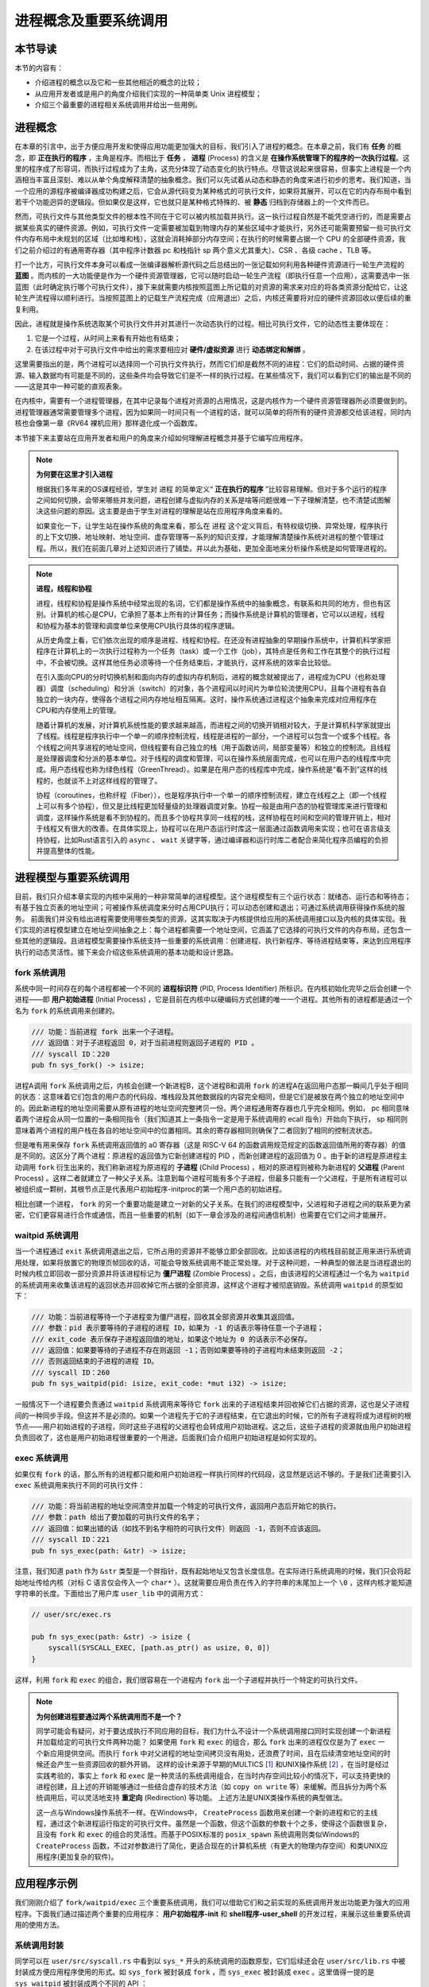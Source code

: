 进程概念及重要系统调用
================================================

本节导读
-------------------------

本节的内容有：

- 介绍进程的概念以及它和一些其他相近的概念的比较；
- 从应用开发者或是用户的角度介绍我们实现的一种简单类 Unix 进程模型；
- 介绍三个最重要的进程相关系统调用并给出一些用例。

进程概念
-------------------------

.. _term-process:

在本章的引言中，出于方便应用开发和使得应用功能更加强大的目标，我们引入了进程的概念。在本章之前，我们有 **任务** 的概念，即 **正在执行的程序** ，主角是程序。而相比于 **任务** ， **进程** (Process) 的含义是 **在操作系统管理下的程序的一次执行过程**。这里的程序成了形容词，而执行过程成为了主角，这充分体现了动态变化的执行特点。尽管这说起来很容易，但事实上进程是一个内涵相当丰富且深刻、难以从单个角度解释清楚的抽象概念。我们可以先试着从动态和静态的角度来进行初步的思考。我们知道，当一个应用的源程序被编译器成功构建之后，它会从源代码变为某种格式的可执行文件，如果将其展开，可以在它的内存布局中看到若干个功能迥异的逻辑段。但如果仅是这样，它也就只是某种格式特殊的、被 **静态** 归档到存储器上的一个文件而已。

然而，可执行文件与其他类型文件的根本性不同在于它可以被内核加载并执行。这一执行过程自然是不能凭空进行的，而是需要占据某些真实的硬件资源。例如，可执行文件一定需要被加载到物理内存的某些区域中才能执行，另外还可能需要预留一些可执行文件内存布局中未规划的区域（比如堆和栈），这就会消耗掉部分内存空间；在执行的时候需要占据一个 CPU 的全部硬件资源，我们之前介绍过的有通用寄存器（其中程序计数器 pc 和栈指针 sp 两个意义尤其重大）、CSR 、各级 cache 、TLB 等。

打一个比方，可执行文件本身可以看成一张编译器解析源代码之后总结出的一张记载如何利用各种硬件资源进行一轮生产流程的 **蓝图** 。而内核的一大功能便是作为一个硬件资源管理器，它可以随时启动一轮生产流程（即执行任意一个应用），这需要选中一张蓝图（此时确定执行哪个可执行文件），接下来就需要内核按照蓝图上所记载的对资源的需求来对应的将各类资源分配给它，让这轮生产流程得以顺利进行。当按照蓝图上的记载生产流程完成（应用退出）之后，内核还需要将对应的硬件资源回收以便后续的重复利用。

因此，进程就是操作系统选取某个可执行文件并对其进行一次动态执行的过程。相比可执行文件，它的动态性主要体现在：

1. 它是一个过程，从时间上来看有开始也有结束；
2. 在该过程中对于可执行文件中给出的需求要相应对 **硬件/虚拟资源** 进行 **动态绑定和解绑** 。

这里需要指出的是，两个进程可以选择同一个可执行文件执行，然而它们却是截然不同的进程：它们的启动时间、占据的硬件资源、输入数据均有可能是不同的，这些条件均会导致它们是不一样的执行过程。在某些情况下，我们可以看到它们的输出是不同的——这是其中一种可能的直观表象。

在内核中，需要有一个进程管理器，在其中记录每个进程对资源的占用情况，这是内核作为一个硬件资源管理器所必须要做到的。进程管理器通常需要管理多个进程，因为如果同一时间只有一个进程的话，就可以简单的将所有的硬件资源都交给该进程，同时内核也会像第一章《RV64 裸机应用》那样退化成一个函数库。

本节接下来主要站在应用开发者和用户的角度来介绍如何理解进程概念并基于它编写应用程序。

.. note::

    **为何要在这里才引入进程**

    根据我们多年来的OS课程经验，学生对 ``进程`` 的简单定义“ **正在执行的程序** ”比较容易理解。但对于多个运行的程序之间如何切换，会带来哪些并发问题，进程创建与虚拟内存的关系是啥等问题很难一下子理解清楚，也不清楚试图解决这些问题的原因。这主要是由于学生对进程的理解是站在应用程序角度来看的。
    
    如果变化一下，让学生站在操作系统的角度来看，那么在 ``进程`` 这个定义背后，有特权级切换、异常处理，程序执行的上下文切换、地址映射、地址空间、虚存管理等一系列的知识支撑，才能理解清楚操作系统对进程的整个管理过程。所以，我们在前面几章对上述知识进行了铺垫。并以此为基础，更加全面地来分析操作系统是如何管理进程的。

.. note::
    
    **进程，线程和协程**

    进程，线程和协程是操作系统中经常出现的名词，它们都是操作系统中的抽象概念，有联系和共同的地方，但也有区别。计算机的核心是CPU，它承担了基本上所有的计算任务；而操作系统是计算机的管理者，它可以以进程，线程和协程为基本的管理和调度单位来使用CPU执行具体的程序逻辑。

    从历史角度上看，它们依次出现的顺序是进程、线程和协程。在还没有进程抽象的早期操作系统中，计算机科学家把程序在计算机上的一次执行过程称为一个任务（task）或一个工作（job），其特点是任务和工作在其整个的执行过程中，不会被切换。这样其他任务必须等待一个任务结束后，才能执行，这样系统的效率会比较低。
    
    在引入面向CPU的分时切换机制和面向内存的虚拟内存机制后，进程的概念就被提出了，进程成为CPU（也称处理器）调度（scheduling）和分派（switch）的对象，各个进程间以时间片为单位轮流使用CPU，且每个进程有各自独立的一块内存，使得各个进程之间内存地址相互隔离。这时，操作系统通过进程这个抽象来完成对应用程序在CPU和内存使用上的管理。

    随着计算机的发展，对计算机系统性能的要求越来越高，而进程之间的切换开销相对较大，于是计算机科学家就提出了线程。线程是程序执行中一个单一的顺序控制流程，线程是进程的一部分，一个进程可以包含一个或多个线程。各个线程之间共享进程的地址空间，但线程要有自己独立的栈（用于函数访问，局部变量等）和独立的控制流。且线程是处理器调度和分派的基本单位。对于线程的调度和管理，可以在操作系统层面完成，也可以在用户态的线程库中完成。用户态线程也称为绿色线程（GreenThread）。如果是在用户态的线程库中完成，操作系统是“看不到”这样的线程的，也就谈不上对这样线程的管理了。

    协程（coroutines，也称纤程（Fiber）），也是程序执行中一个单一的顺序控制流程，建立在线程之上（即一个线程上可以有多个协程），但又是比线程更加轻量级的处理器调度对象。协程一般是由用户态的协程管理库来进行管理和调度，这样操作系统是看不到协程的。而且多个协程共享同一线程的栈，这样协程在时间和空间的管理开销上，相对于线程又有很大的改善。在具体实现上，协程可以在用户态运行时库这一层面通过函数调用来实现；也可在语言级支持协程，比如Rust语言引入的 ``async`` 、 ``wait`` 关键字等，通过编译器和运行时库二者配合来简化程序员编程的负担并提高整体的性能。

进程模型与重要系统调用
------------------------------------------------------------

目前，我们只介绍本章实现的内核中采用的一种非常简单的进程模型。这个进程模型有三个运行状态：就绪态、运行态和等待态；有基于独立页表的地址空间；可被操作系统调度来分时占用CPU执行；可以动态创建和退出；可通过系统调用获得操作系统的服务。
前面我们并没有给出进程需要使用哪些类型的资源，这其实取决于内核提供给应用的系统调用接口以及内核的具体实现。我们实现的进程模型建立在地址空间抽象之上：每个进程都需要一个地址空间，它涵盖了它选择的可执行文件的内存布局，还包含一些其他的逻辑段。且进程模型需要操作系统支持一些重要的系统调用：创建进程、执行新程序、等待进程结束等，来达到应用程序执行的动态灵活性。接下来会介绍这些系统调用的基本功能和设计思路。

fork 系统调用
~~~~~~~~~~~~~~~~~~~~~~~~~~~~~~~~~~~~

.. _term-pid:
.. _term-initial-process:

系统中同一时间存在的每个进程都被一个不同的 **进程标识符** (PID, Process Identifier) 所标识。在内核初始化完毕之后会创建一个进程——即 **用户初始进程** (Initial Process) ，它是目前在内核中以硬编码方式创建的唯一一个进程。其他所有的进程都是通过一个名为 ``fork`` 的系统调用来创建的。

.. code-block:: rust

    /// 功能：当前进程 fork 出来一个子进程。
    /// 返回值：对于子进程返回 0，对于当前进程则返回子进程的 PID 。
    /// syscall ID：220
    pub fn sys_fork() -> isize;

进程A调用 ``fork`` 系统调用之后，内核会创建一个新进程B，这个进程B和调用 ``fork`` 的进程A在返回用户态那一瞬间几乎处于相同的状态：这意味着它们包含的用户态的代码段、堆栈段及其他数据段的内容完全相同，但是它们是被放在两个独立的地址空间中的。因此新进程的地址空间需要从原有进程的地址空间完整拷贝一份。两个进程通用寄存器也几乎完全相同。例如， pc 相同意味着两个进程会从同一位置的一条相同指令（我们知道其上一条指令一定是用于系统调用的 ecall 指令）开始向下执行， sp 相同则意味着两个进程的用户栈在各自的地址空间中的位置相同。其余的寄存器相同则确保了二者回到了相同的控制流状态。

.. _term-child-process:
.. _term-parent-process:

但是唯有用来保存 ``fork`` 系统调用返回值的 a0 寄存器（这是 RISC-V 64 的函数调用规范规定的函数返回值所用的寄存器）的值是不同的。这区分了两个进程：原进程的返回值为它新创建进程的 PID ，而新创建进程的返回值为 0 。由于新的进程是原进程主动调用 ``fork`` 衍生出来的，我们称新进程为原进程的 **子进程** (Child Process) ，相对的原进程则被称为新进程的 **父进程** (Parent Process) 。这样二者就建立了一种父子关系。注意到每个进程可能有多个子进程，但最多只能有一个父进程，于是所有进程可以被组织成一颗树，其根节点正是代表用户初始程序-initproc的第一个用户态的初始进程。

相比创建一个进程， ``fork`` 的另一个重要功能是建立一对新的父子关系。在我们的进程模型中，父进程和子进程之间的联系更为紧密，它们更容易进行合作或通信，而且一些重要的机制（如下一章会涉及的进程间通信机制）也需要在它们之间才能展开。

waitpid 系统调用
~~~~~~~~~~~~~~~~~~~~~~~~~~~~~~~~~~~~~~~

.. _term-zombie-process:

当一个进程通过 ``exit`` 系统调用退出之后，它所占用的资源并不能够立即全部回收。比如该进程的内核栈目前就正用来进行系统调用处理，如果将放置它的物理页帧回收的话，可能会导致系统调用不能正常处理。对于这种问题，一种典型的做法是当进程退出的时候内核立即回收一部分资源并将该进程标记为 **僵尸进程** (Zombie Process) 。之后，由该进程的父进程通过一个名为 ``waitpid`` 的系统调用来收集该进程的返回状态并回收掉它所占据的全部资源，这样这个进程才被彻底销毁。系统调用 ``waitpid`` 的原型如下：

.. code-block:: rust

    /// 功能：当前进程等待一个子进程变为僵尸进程，回收其全部资源并收集其返回值。
    /// 参数：pid 表示要等待的子进程的进程 ID，如果为 -1 的话表示等待任意一个子进程；
    /// exit_code 表示保存子进程返回值的地址，如果这个地址为 0 的话表示不必保存。
    /// 返回值：如果要等待的子进程不存在则返回 -1；否则如果要等待的子进程均未结束则返回 -2；
    /// 否则返回结束的子进程的进程 ID。
    /// syscall ID：260
    pub fn sys_waitpid(pid: isize, exit_code: *mut i32) -> isize;

一般情况下一个进程要负责通过 ``waitpid`` 系统调用来等待它 ``fork`` 出来的子进程结束并回收掉它们占据的资源，这也是父子进程间的一种同步手段。但这并不是必须的。如果一个进程先于它的子进程结束，在它退出的时候，它的所有子进程将成为进程树的根节点——用户初始进程的子进程，同时这些子进程的父进程也会转成用户初始进程。这之后，这些子进程的资源就由用户初始进程负责回收了，这也是用户初始进程很重要的一个用途。后面我们会介绍用户初始进程是如何实现的。

exec 系统调用
~~~~~~~~~~~~~~~~~~~~~~~~~~~~~~~~~~~~~~~

如果仅有 ``fork`` 的话，那么所有的进程都只能和用户初始进程一样执行同样的代码段，这显然是远远不够的。于是我们还需要引入 ``exec`` 系统调用来执行不同的可执行文件：

.. code-block:: rust

    /// 功能：将当前进程的地址空间清空并加载一个特定的可执行文件，返回用户态后开始它的执行。
    /// 参数：path 给出了要加载的可执行文件的名字；
    /// 返回值：如果出错的话（如找不到名字相符的可执行文件）则返回 -1，否则不应该返回。
    /// syscall ID：221
    pub fn sys_exec(path: &str) -> isize;

注意，我们知道 ``path`` 作为 ``&str`` 类型是一个胖指针，既有起始地址又包含长度信息。在实际进行系统调用的时候，我们只会将起始地址传给内核（对标 C 语言仅会传入一个 ``char*`` ）。这就需要应用负责在传入的字符串的末尾加上一个 ``\0`` ，这样内核才能知道字符串的长度。下面给出了用户库 ``user_lib`` 中的调用方式：

.. code-block:: rust

    // user/src/exec.rs

    pub fn sys_exec(path: &str) -> isize {
        syscall(SYSCALL_EXEC, [path.as_ptr() as usize, 0, 0])
    }

这样，利用 ``fork`` 和 ``exec`` 的组合，我们很容易在一个进程内 ``fork`` 出一个子进程并执行一个特定的可执行文件。

.. _term-redirection:

.. note::

    **为何创建进程要通过两个系统调用而不是一个？**

    同学可能会有疑问，对于要达成执行不同应用的目标，我们为什么不设计一个系统调用接口同时实现创建一个新进程并加载给定的可执行文件两种功能？
    如果使用 ``fork`` 和 ``exec`` 的组合，那么 ``fork`` 出来的进程仅仅是为了 ``exec`` 一个新应用提供空间。而执行 ``fork`` 中对父进程的地址空间拷贝没有用处，还浪费了时间，且在后续清空地址空间的时候还会产生一些资源回收的额外开销。
    这样的设计来源于早期的MULTICS [#multics]_ 和UNIX操作系统  [#unix]_ ，在当时是经过实践考验的，事实上 ``fork`` 和 ``exec`` 是一种灵活的系统调用组合，在当时内存空间比较小的情况下，可以支持更快的进程创建，且上述的开销能够通过一些结合虚存的技术方法（如 ``copy on write`` 等）来缓解。而且拆分为两个系统调用后，可以灵活地支持 **重定向** (Redirection) 等功能。
    上述方法是UNIX类操作系统的典型做法。

    这一点与Windows操作系统不一样。在Windows中， ``CreateProcess`` 函数用来创建一个新的进程和它的主线程，通过这个新进程运行指定的可执行文件。虽然是一个函数，但这个函数的参数十个之多，使得这个函数很复杂，且没有 ``fork`` 和 ``exec`` 的组合的灵活性。而基于POSIX标准的 ``posix_spawn`` 系统调用则类似Windows的 ``CreateProcess`` 函数，不过对参数进行了简化，更适合现在的计算机系统（有更大的物理内存空间）和类UNIX应用程序(更加复杂的软件)。


应用程序示例
-----------------------------------------------

我们刚刚介绍了 ``fork/waitpid/exec`` 三个重要系统调用，我们可以借助它们和之前实现的系统调用开发出功能更为强大的应用程序。下面我们通过描述两个重要的应用程序： **用户初始程序-init** 和 **shell程序-user_shell** 的开发过程，来展示这些重要系统调用的使用方法。

系统调用封装
~~~~~~~~~~~~~~~~~~~~~~~~~~~~~~~~~~~~~~~

同学可以在 ``user/src/syscall.rs`` 中看到以 ``sys_*`` 开头的系统调用的函数原型，它们后续还会在 ``user/src/lib.rs`` 中被封装成方便应用程序使用的形式。如 ``sys_fork`` 被封装成 ``fork`` ，而 ``sys_exec`` 被封装成 ``exec`` 。这里值得一提的是 ``sys_waitpid`` 被封装成两个不同的 API ：

.. code-block:: rust
    :linenos:

    // user/src/lib.rs

    pub fn wait(exit_code: &mut i32) -> isize {
        loop {
            match sys_waitpid(-1, exit_code as *mut _) {
                -2 => { yield_(); }
                // -1 or a real pid
                exit_pid => return exit_pid,
            }
        }
    }

    pub fn waitpid(pid: usize, exit_code: &mut i32) -> isize {
        loop {
            match sys_waitpid(pid as isize, exit_code as *mut _) {
                -2 => { yield_(); }
                // -1 or a real pid
                exit_pid => return exit_pid,
            }
        }
    }

其中 ``wait`` 表示等待任意一个子进程结束，根据 ``sys_waitpid`` 的约定它需要传的 pid 参数为 ``-1`` ；而 ``waitpid`` 则等待一个进程标识符的值为pid 的子进程结束。在具体实现方面，我们看到当 ``sys_waitpid`` 返回值为 ``-2`` ，即要等待的子进程存在但它却尚未退出的时候，我们调用 ``yield_`` 主动交出 CPU 使用权，待下次 CPU 使用权被内核交还给它的时候再次调用 ``sys_waitpid`` 查看要等待的子进程是否退出。这样做可以减小 CPU 资源的浪费。

目前的实现风格是尽可能简化内核，因此 ``sys_waitpid`` 是立即返回的，即它的返回值只能给出返回这一时刻的状态。如果这一时刻要等待的子进程还尚未结束，那么也只能如实向应用报告这一结果。于是用户库 ``user_lib`` 就需要负责对返回状态进行持续的监控，因此它里面便需要进行循环检查。在后面的实现中，我们会将  ``sys_waitpid`` 的内核实现设计为 **阻塞** 的，也即直到得到一个确切的结果位置都停在内核内，也就意味着内核返回给应用的结果可以直接使用。那是 ``wait`` 和 ``waitpid`` 两个 API 的实现便会更加简单。

用户初始程序-initproc
~~~~~~~~~~~~~~~~~~~~~~~~~~~~~~~~~~~~~~~

我们首先来看用户初始程序-initproc是如何实现的：

.. code-block:: rust
    :linenos:

    // user/src/bin/initproc.rs

    #![no_std]
    #![no_main]

    #[macro_use]
    extern crate user_lib;

    use user_lib::{
        fork,
        wait,
        exec,
        yield_,
    };

    #[no_mangle]
    fn main() -> i32 {
        if fork() == 0 {
            exec("user_shell\0");
        } else {
            loop {
                let mut exit_code: i32 = 0;
                let pid = wait(&mut exit_code);
                if pid == -1 {
                    yield_();
                    continue;
                }
                println!(
                    "[initproc] Released a zombie process, pid={}, exit_code={}",
                    pid,
                    exit_code,
                );
            }
        }
        0
    }

- 第 19 行为 ``fork`` 返回值为 0 的分支，表示子进程，此行直接通过 ``exec`` 执行shell程序 ``user_shell`` ，注意我们需要在字符串末尾手动加入 ``\0`` ，因为 Rust 在将这些字符串连接到只读数据段的时候不会插入 ``\0`` 。
- 第 21 行开始则为返回值不为 0 的分支，表示调用 ``fork`` 的用户初始程序-initproc自身。可以看到它在不断循环调用 ``wait`` 来等待那些被移交到它下面的子进程并回收它们占据的资源。如果回收成功的话则会打印一条报告信息给出被回收子进程的 pid 值 和返回值；否则就 ``yield_`` 交出 CPU 资源并在下次轮到它执行的时候再回收看看。这也可以看出，用户初始程序-initproc对于资源的回收并不算及时，但是对于已经退出的僵尸进程，用户初始程序-initproc最终总能够成功回收它们的资源。 


shell程序-user_shell
~~~~~~~~~~~~~~~~~~~~~~~~~~~~~~~~~~~~~~~

由于shell程序-user_shell需要捕获我们的输入并进行解析处理，我们需要加入一个新的用于输入的系统调用：

.. code-block:: rust

    /// 功能：从文件中读取一段内容到缓冲区。
    /// 参数：fd 是待读取文件的文件描述符，切片 buffer 则给出缓冲区。
    /// 返回值：如果出现了错误则返回 -1，否则返回实际读到的字节数。
    /// syscall ID：63
    pub fn sys_read(fd: usize, buffer: &mut [u8]) -> isize;

在实际调用的时候我们必须要同时向内核提供缓冲区的起始地址及长度：

.. code-block:: rust

    // user/src/syscall.rs

    pub fn sys_read(fd: usize, buffer: &mut [u8]) -> isize {
        syscall(SYSCALL_READ, [fd, buffer.as_mut_ptr() as usize, buffer.len()])
    }

我们在用户库中将其进一步封装成每次能够从 **标准输入** 中获取一个字符的 ``getchar`` 函数：

.. code-block:: rust

    // user/src/lib.rs

    pub fn read(fd: usize, buf: &mut [u8]) -> isize { sys_read(fd, buf) }

    // user/src/console.rs

    const STDIN: usize = 0;

    pub fn getchar() -> u8 {
        let mut c = [0u8; 1];
        read(STDIN, &mut c);
        c[0]
    }

其中，我们每次临时声明一个长度为 1 的缓冲区。

接下来就可以介绍shell程序- ``user_shell`` 是如何实现的了：

.. code-block:: rust
    :linenos:
    :emphasize-lines: 28,53,61

    // user/src/bin/user_shell.rs

    #![no_std]
    #![no_main]

    extern crate alloc;

    #[macro_use]
    extern crate user_lib;

    const LF: u8 = 0x0au8;
    const CR: u8 = 0x0du8;
    const DL: u8 = 0x7fu8;
    const BS: u8 = 0x08u8;

    use alloc::string::String;
    use user_lib::{fork, exec, waitpid, yield_};
    use user_lib::console::getchar;

    #[no_mangle]
    pub fn main() -> i32 {
        println!("Rust user shell");
        let mut line: String = String::new();
        print!(">> ");
        loop {
            let c = getchar();
            match c {
                LF | CR => {
                    println!("");
                    if !line.is_empty() {
                        line.push('\0');
                        let pid = fork();
                        if pid == 0 {
                            // child process
                            if exec(line.as_str()) == -1 {
                                println!("Error when executing!");
                                return -4;
                            }
                            unreachable!();
                        } else {
                            let mut exit_code: i32 = 0;
                            let exit_pid = waitpid(pid as usize, &mut exit_code);
                            assert_eq!(pid, exit_pid);
                            println!(
                                "Shell: Process {} exited with code {}",
                                pid, exit_code
                            );
                        }
                        line.clear();
                    }
                    print!(">> ");
                }
                BS | DL => {
                    if !line.is_empty() {
                        print!("{}", BS as char);
                        print!(" ");
                        print!("{}", BS as char);
                        line.pop();
                    }
                }
                _ => {
                    print!("{}", c as char);
                    line.push(c as char);
                }
            }
        }
    }

可以看到，在以第 25 行开头的主循环中，每次都是调用 ``getchar`` 获取一个用户输入的字符，并根据它相应进行一些动作。第 23 行声明的字符串 ``line`` 则维护着用户当前输入的命令内容，它也在不断发生变化。

.. note::

    **在应用中使能动态内存分配**

    我们知道，在 Rust 中可变长字符串类型 ``String`` 是基于动态内存分配的。因此本章我们还要在用户库 ``user_lib`` 中支持动态内存分配，与第四章的做法相同，只需加入以下内容即可：

    .. code-block:: rust

        use buddy_system_allocator::LockedHeap;

        const USER_HEAP_SIZE: usize = 16384;

        static mut HEAP_SPACE: [u8; USER_HEAP_SIZE] = [0; USER_HEAP_SIZE];

        #[global_allocator]
        static HEAP: LockedHeap = LockedHeap::empty();

        #[alloc_error_handler]
        pub fn handle_alloc_error(layout: core::alloc::Layout) -> ! {
            panic!("Heap allocation error, layout = {:?}", layout);
        }

        #[no_mangle]
        #[link_section = ".text.entry"]
        pub extern "C" fn _start() -> ! {
            unsafe {
                HEAP.lock()
                    .init(HEAP_SPACE.as_ptr() as usize, USER_HEAP_SIZE);
            }
            exit(main());
        }

- 如果用户输入回车键（第 28 行），那么user_shell 会 fork 出一个子进程（第 34 行开始）并试图通过 ``exec`` 系统调用执行一个应用，应用的名字在字符串 ``line`` 中给出。这里我们需要注意的是，由于子进程是从user_shell 进程中 fork 出来的，它们除了 fork 的返回值不同之外均相同，自然也可以看到一个和user_shell 进程维护的版本相同的字符串 ``line`` 。第 35 行对 ``exec`` 的返回值进行了判断，如果返回值为 -1 则说明在应用管理器中找不到名字相同的应用，此时子进程就直接打印错误信息并退出；反之 ``exec`` 则根本不会返回，而是开始执行目标应用。

  fork 之后的user_shell 进程自己的逻辑可以在第 41 行找到。可以看出它只是在等待 fork 出来的子进程结束并回收掉它的资源，还会顺带收集子进程的退出状态并打印出来。
- 如果用户输入退格键（第 53 行），首先我们需要将屏幕上当前行的最后一个字符用空格替换掉，这可以通过输入一个特殊的退格字节 ``BS`` 来实现。其次，user_shell 进程内维护的 ``line`` 也需要弹出最后一个字符。
- 如果用户输入了一个其他字符（第 61 行），它将会被视为用户的正常输入，我们直接将它打印在屏幕上并加入到 ``line`` 中。

当内核初始化完毕之后，它会从可执行文件 ``initproc`` 中加载并执行用户初始程序-initproc，而用户初始程序-initproc中又会 ``fork`` 并 ``exec`` 来运行shell程序- ``user_shell`` 。这两个应用虽然都是在 CPU 的 U 特权级执行的，但是相比其他应用，它们要更加底层和基础。原则上应该将它们作为一个组件打包在操作系统中。但这里为了实现更加简单，我们并不将它们和其他应用进行区分。

除此之外，我们还从 :math:`\mu\text{Core}`  [#uCore]_ 中借鉴了很多应用测例。它们可以做到同一时间 **并发** 多个进程并能够有效检验我们内核实现的正确性。感兴趣的同学可以参考 ``matrix`` 和 ``forktree`` 等应用。


.. [#multics] 1965年，MIT、通用电气公司、贝尔实验室联合开发MULTICS操作系统，开发不够成功，但产生了很多新的设计思想，并催生了UNIX操作系统。
.. [#unix]  1969年，贝尔实验室的Ken Thompson和Dennis Ritchie在退出MUITICS操作系统研发后，吸收其好的想法，设计实现了UNIX操作系统和C语言，并开始广泛推广。

.. [#uCore] uCore OS是用于清华大学计算机系本科操作系统课程的OS教学试验内容。 uCore OS起源于MIT CSAIL PDOS课题组开发的xv6&jos、哈佛大学开发的 OS161教学操作系统、以及Linux-2.4内核。目前rCore Tutorial OS逐步代替uCore OS成为新的教学OS。  